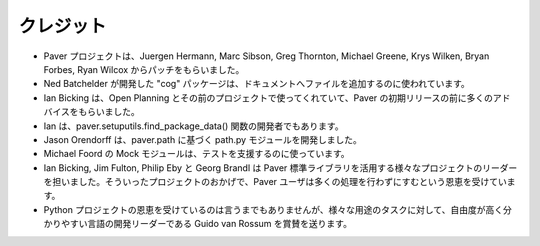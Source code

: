 .. _credits:

クレジット
==========

..
    Credits
    =======

..
    * The Paver project has gotten patches from Juergen Hermann, Marc Sibson,
      Greg Thornton, Michael Greene, Krys Wilken, Bryan Forbes and Ryan Wilcox.
    * Ned Batchelder's "cog" package is included for handling inclusion of files
      into the docs.
    * Ian Bicking provided a lot of great input prior to Paver's initial release
      pointers to code that he's been using both at Open Planning and prior to
      working there.
    * Ian is also the original author of the paver.setuputils.find_package_data 
      function.
    * Jason Orendorff wrote the original path.py module that paver.path is based
      upon.
    * Michael Foord's Mock module is included to assist in testing.
    * Ian Bicking, Jim Fulton, Philip Eby and Georg Brandl lead the various 
      projects that the Paver Standard Library takes advantage of. Without those
      projects, Paver users would have to do a lot more work.
    * Though it seems almost too obvious for a Python project, Guido van Rossum 
      deserves credit for making and steering a language that is so flexible 
      and clean for such a wide variety of tasks.

* Paver プロジェクトは、Juergen Hermann, Marc Sibson, Greg Thornton, Michael Greene, Krys Wilken, Bryan Forbes, Ryan Wilcox からパッチをもらいました。
* Ned Batchelder が開発した "cog" パッケージは、ドキュメントへファイルを追加するのに使われています。
* Ian Bicking は、Open Planning とその前のプロジェクトで使ってくれていて、Paver の初期リリースの前に多くのアドバイスをもらいました。
* Ian は、paver.setuputils.find_package_data() 関数の開発者でもあります。
* Jason Orendorff は、paver.path に基づく path.py モジュールを開発しました。
* Michael Foord の Mock モジュールは、テストを支援するのに使っています。
* Ian Bicking, Jim Fulton, Philip Eby と Georg Brandl は Paver 標準ライブラリを活用する様々なプロジェクトのリーダーを担いました。そういったプロジェクトのおかげで、Paver ユーザは多くの処理を行わずにすむという恩恵を受けています。
* Python プロジェクトの恩恵を受けているのは言うまでもありませんが、様々な用途のタスクに対して、自由度が高く分かりやすい言語の開発リーダーである Guido van Rossum を賞賛を送ります。
